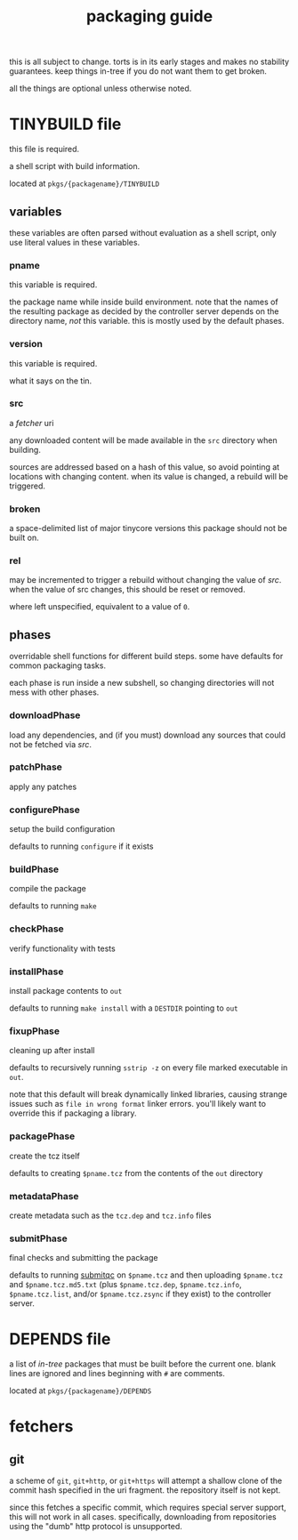 #+TITLE: packaging guide
#+OPTIONS: toc:nil

this is all subject to change. torts is in its early stages and makes
no stability guarantees. keep things in-tree if you do not want them
to get broken.

all the things are optional unless otherwise noted.

#+TOC: headlines 3

* TINYBUILD file
this file is required.

a shell script with build information.

located at ~pkgs/{packagename}/TINYBUILD~

** variables
these variables are often parsed without evaluation as a shell script,
only use literal values in these variables.

*** pname
this variable is required.

the package name while inside build environment. note that the names
of the resulting package as decided by the controller server depends
on the directory name, /not/ this variable. this is mostly used by the
default phases.

*** version
this variable is required.

what it says on the tin.

*** src
a [[*fetchers][fetcher]] uri

any downloaded content will be made available in the ~src~ directory
when building.

sources are addressed based on a hash of this value, so avoid pointing
at locations with changing content. when its value is changed, a
rebuild will be triggered.

*** broken
a space-delimited list of major tinycore versions this package should
not be built on.

*** rel
may be incremented to trigger a rebuild without changing the value of
[[*src][src]]. when the value of src changes, this should be reset or removed.

where left unspecified, equivalent to a value of ~0~.

** phases
overridable shell functions for different build steps. some have
defaults for common packaging tasks.

each phase is run inside a new subshell, so changing directories will
not mess with other phases.

*** downloadPhase
load any dependencies, and (if you must) download any sources that
could not be fetched via [[*src][src]].

*** patchPhase
apply any patches

*** configurePhase
setup the build configuration

defaults to running ~configure~ if it exists

*** buildPhase
compile the package

defaults to running ~make~

*** checkPhase
verify functionality with tests

*** installPhase
install package contents to ~out~

defaults to running ~make install~ with a ~DESTDIR~ pointing to ~out~

*** fixupPhase
cleaning up after install

defaults to recursively running ~sstrip -z~ on every file marked
executable in ~out~.

note that this default will break dynamically linked libraries,
causing strange issues such as =file in wrong format= linker
errors. you'll likely want to override this if packaging a library.

*** packagePhase
create the tcz itself

defaults to creating ~$pname.tcz~ from the contents of the ~out~
directory

*** metadataPhase
create metadata such as the ~tcz.dep~ and ~tcz.info~ files

*** submitPhase
final checks and submitting the package

defaults to running [[https://github.com/tinycorelinux/submitqc][submitqc]] on ~$pname.tcz~ and then uploading
~$pname.tcz~ and ~$pname.tcz.md5.txt~ (plus ~$pname.tcz.dep~,
~$pname.tcz.info~, ~$pname.tcz.list~, and/or ~$pname.tcz.zsync~ if
they exist) to the controller server.

* DEPENDS file
a list of /in-tree/ packages that must be built before the current
one. blank lines are ignored and lines beginning with ~#~ are
comments.

located at ~pkgs/{packagename}/DEPENDS~

* fetchers

** git
a scheme of ~git~, ~git+http~, or ~git+https~ will attempt a shallow
clone of the commit hash specified in the uri fragment. the repository
itself is not kept.

since this fetches a specific commit, which requires special server
support, this will not work in all cases. specifically, downloading
from repositories using the "dumb" http protocol is unsupported.
